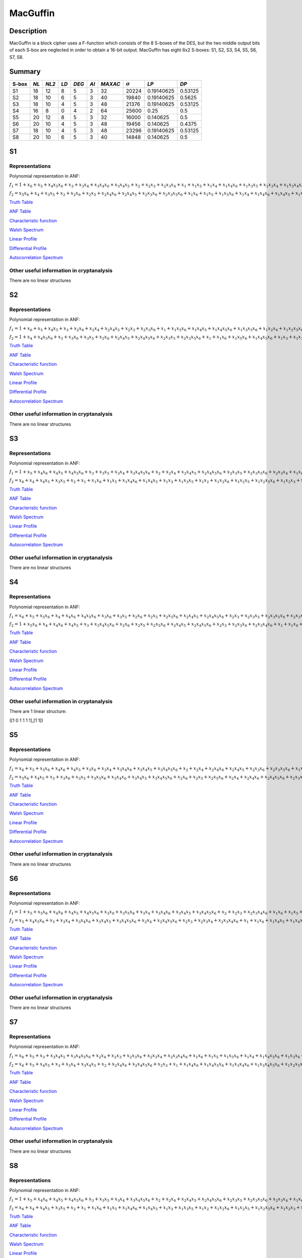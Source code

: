 *********
MacGuffin
*********

Description
===========

MacGuffin is a block cipher uses a F-function which consists of the 8 S-boxes of the DES, but the two middle output bits of each S-box are neglected in order to obtain a 16-bit output. MacGuffin has eight 6x2 S-boxes: S1, S2, S3, S4, S5, S6, S7, S8.

Summary
=======

+-------+------+-------+------+-------+------+---------+----------------+------------+---------+
| S-box | *NL* | *NL2* | *LD* | *DEG* | *AI* | *MAXAC* | :math:`\sigma` | *LP*       | *DP*    |
+=======+======+=======+======+=======+======+=========+================+============+=========+
| S1    | 18   | 12    | 8    | 5     | 3    | 32      | 20224          | 0.19140625 | 0.53125 |
+-------+------+-------+------+-------+------+---------+----------------+------------+---------+
| S2    | 18   | 10    | 6    | 5     | 3    | 40      | 19840          | 0.19140625 | 0.5625  |
+-------+------+-------+------+-------+------+---------+----------------+------------+---------+
| S3    | 18   | 10    | 4    | 5     | 3    | 48      | 21376          | 0.19140625 | 0.53125 |
+-------+------+-------+------+-------+------+---------+----------------+------------+---------+
| S4    | 16   | 8     | 0    | 4     | 2    | 64      | 25600          | 0.25       | 0.5     |
+-------+------+-------+------+-------+------+---------+----------------+------------+---------+
| S5    | 20   | 12    | 8    | 5     | 3    | 32      | 16000          | 0.140625   | 0.5     |
+-------+------+-------+------+-------+------+---------+----------------+------------+---------+
| S6    | 20   | 10    | 4    | 5     | 3    | 48      | 19456          | 0.140625   | 0.4375  |
+-------+------+-------+------+-------+------+---------+----------------+------------+---------+
| S7    | 18   | 10    | 4    | 5     | 3    | 48      | 23296          | 0.19140625 | 0.53125 |
+-------+------+-------+------+-------+------+---------+----------------+------------+---------+
| S8    | 20   | 10    | 6    | 5     | 3    | 40      | 14848          | 0.140625   | 0.5     |
+-------+------+-------+------+-------+------+---------+----------------+------------+---------+

S1
==

Representations
---------------

Polynomial representation in ANF:

:math:`f_1 = 1+x_6+x_5+x_4x_5x_6+x_3+x_3x_4+x_3x_4x_6+x_3x_4x_5+x_2+x_2x_3+x_2x_3x_4+x_1+x_1x_5+x_1x_4+x_1x_4x_6+x_1x_3x_5+x_1x_3x_4+x_1x_3x_4x_6+x_1x_3x_4x_5+x_1x_2x_5x_6+x_1x_2x_4+x_1x_2x_4x_6+x_1x_2x_4x_5+x_1x_2x_3+x_1x_2x_3x_5x_6+x_1x_2x_3x_4+x_1x_2x_3x_4x_6`

:math:`f_2 = x_5x_6+x_4+x_3x_5+x_2+x_2x_6+x_2x_5+x_2x_4x_6+x_2x_4x_5+x_2x_3x_6+x_2x_3x_5x_6+x_1x_6+x_1x_5+x_1x_5x_6+x_1x_4+x_1x_4x_6+x_1x_4x_5+x_1x_3+x_1x_3x_5+x_1x_3x_4+x_1x_3x_4x_6+x_1x_3x_4x_5+x_1x_3x_4x_5x_6+x_1x_2x_5+x_1x_2x_5x_6+x_1x_2x_4x_5+x_1x_2x_3+x_1x_2x_3x_5x_6+x_1x_2x_3x_4+x_1x_2x_3x_4x_6`

`Truth Table <https://raw.githubusercontent.com/jacubero/VBF/master/MacGuffin/S1/S1.tt>`_

`ANF Table <https://raw.githubusercontent.com/jacubero/VBF/master/MacGuffin/S1/S1.anf>`_

`Characteristic function <https://raw.githubusercontent.com/jacubero/VBF/master/MacGuffin/S1/S1.char>`_

`Walsh Spectrum <https://raw.githubusercontent.com/jacubero/VBF/master/MacGuffin/S1/S1.wal>`_

.. image:: /images/MacG1.png
   :width: 750 px
   :align: center

`Linear Profile <https://raw.githubusercontent.com/jacubero/VBF/master/MacGuffin/S1/S1.lp>`_

`Differential Profile <https://raw.githubusercontent.com/jacubero/VBF/master/MacGuffin/S1/S1.dp>`_

`Autocorrelation Spectrum <https://raw.githubusercontent.com/jacubero/VBF/master/MacGuffin/S1/S1.ac>`_

Other useful information in cryptanalysis
-----------------------------------------

There are no linear structures

S2
==

Representations
---------------

Polynomial representation in ANF:

:math:`f_1 = 1+x_6+x_5+x_4x_5+x_3+x_2x_6+x_2x_4+x_2x_4x_5+x_2x_3+x_2x_3x_6+x_1+x_1x_5x_6+x_1x_4x_5+x_1x_4x_5x_6+x_1x_3x_5x_6+x_1x_2x_6+x_1x_2x_5x_6+x_1x_2x_4x_5+x_1x_2x_4x_5x_6+x_1x_2x_3+x_1x_2x_3x_6`

:math:`f_2 = 1+x_4+x_4x_5x_6+x_3+x_3x_6+x_3x_5+x_2x_6+x_2x_4x_5+x_2x_4x_5x_6+x_2x_3x_5+x_2x_3x_5x_6+x_1+x_1x_6+x_1x_5x_6+x_1x_4x_5x_6+x_1x_3+x_1x_3x_6+x_1x_3x_5+x_1x_3x_5x_6+x_1x_2+x_1x_2x_5+x_1x_2x_5x_6+x_1x_2x_4x_6+x_1x_2x_3x_6+x_1x_2x_3x_5x_6`

`Truth Table <https://raw.githubusercontent.com/jacubero/VBF/master/MacGuffin/S2/S2.tt>`_

`ANF Table <https://raw.githubusercontent.com/jacubero/VBF/master/MacGuffin/S2/S2.anf>`_

`Characteristic function <https://raw.githubusercontent.com/jacubero/VBF/master/MacGuffin/S2/S2.char>`_

`Walsh Spectrum <https://raw.githubusercontent.com/jacubero/VBF/master/MacGuffin/S2/S2.wal>`_

.. image:: /images/MacG2.png
   :width: 750 px
   :align: center

`Linear Profile <https://raw.githubusercontent.com/jacubero/VBF/master/MacGuffin/S2/S2.lp>`_

`Differential Profile <https://raw.githubusercontent.com/jacubero/VBF/master/MacGuffin/S2/S2.dp>`_

`Autocorrelation Spectrum <https://raw.githubusercontent.com/jacubero/VBF/master/MacGuffin/S2/S2.ac>`_

Other useful information in cryptanalysis
-----------------------------------------

There are no linear structures

S3
==

Representations
---------------

Polynomial representation in ANF:

:math:`f_1 = 1+x_5+x_4x_6+x_4x_5+x_4x_5x_6+x_3+x_3x_5+x_3x_4+x_3x_4x_5x_6+x_2+x_2x_4+x_2x_4x_5+x_2x_4x_5x_6+x_2x_3x_5+x_2x_3x_5x_6+x_2x_3x_4+x_1x_6+x_1x_4+x_1x_4x_6+x_1x_4x_5+x_1x_4x_5x_6+x_1x_3+x_1x_3x_5x_6+x_1x_3x_4+x_1x_3x_4x_5x_6+x_1x_2+x_1x_2x_4+x_1x_2x_4x_5+x_1x_2x_4x_5x_6+x_1x_2x_3+x_1x_2x_3x_4`

:math:`f_2 = x_6+x_4+x_4x_5+x_3x_5+x_2+x_1+x_1x_6+x_1x_5+x_1x_4x_6+x_1x_4x_5+x_1x_3+x_1x_3x_5+x_1x_2+x_1x_2x_6+x_1x_2x_5+x_1x_2x_5x_6+x_1x_2x_3+x_1x_2x_3x_6+x_1x_2x_3x_5+x_1x_2x_3x_4x_6`

`Truth Table <https://raw.githubusercontent.com/jacubero/VBF/master/MacGuffin/S3/S3.tt>`_

`ANF Table <https://raw.githubusercontent.com/jacubero/VBF/master/MacGuffin/S3/S3.anf>`_

`Characteristic function <https://raw.githubusercontent.com/jacubero/VBF/master/MacGuffin/S3/S3.char>`_

`Walsh Spectrum <https://raw.githubusercontent.com/jacubero/VBF/master/MacGuffin/S3/S3.wal>`_

.. image:: /images/MacG3.png
   :width: 750 px
   :align: center

`Linear Profile <https://raw.githubusercontent.com/jacubero/VBF/master/MacGuffin/S3/S3.lp>`_

`Differential Profile <https://raw.githubusercontent.com/jacubero/VBF/master/MacGuffin/S3/S3.dp>`_

`Autocorrelation Spectrum <https://raw.githubusercontent.com/jacubero/VBF/master/MacGuffin/S3/S3.ac>`_

Other useful information in cryptanalysis
-----------------------------------------

There are no linear structures

S4
==

Representations
---------------

Polynomial representation in ANF:

:math:`f_1 = x_6+x_5+x_5x_6+x_4+x_4x_6+x_4x_5x_6+x_3x_6+x_3x_5+x_2x_6+x_2x_5+x_2x_5x_6+x_2x_4x_5+x_2x_4x_5x_6+x_2x_3+x_2x_3x_5+x_2x_3x_5x_6+x_2x_3x_4x_6+x_1+x_1x_5x_6+x_1x_4+x_1x_4x_6+x_1x_3x_5x_6+x_1x_3x_4+x_1x_3x_4x_6+x_1x_3x_4x_5+x_1x_3x_4x_5x_6+x_1x_2x_5+x_1x_2x_5x_6+x_1x_2x_4+x_1x_2x_4x_5+x_1x_2x_3x_5+x_1x_2x_3x_5x_6+x_1x_2x_3x_4`

:math:`f_2 = 1+x_5x_6+x_4+x_4x_6+x_4x_5+x_3+x_3x_4x_5x_6+x_2x_6+x_2x_5+x_2x_5x_6+x_2x_4x_5+x_2x_4x_5x_6+x_2x_3+x_2x_3x_6+x_2x_3x_4x_6+x_1+x_1x_6+x_1x_5x_6+x_1x_4x_6+x_1x_4x_5x_6+x_1x_3+x_1x_3x_6+x_1x_3x_5+x_1x_3x_4x_5x_6+x_1x_2+x_1x_2x_5+x_1x_2x_4+x_1x_2x_4x_5+x_1x_2x_3+x_1x_2x_3x_6+x_1x_2x_3x_5x_6+x_1x_2x_3x_4`

`Truth Table <https://raw.githubusercontent.com/jacubero/VBF/master/MacGuffin/S4/S4.tt>`_

`ANF Table <https://raw.githubusercontent.com/jacubero/VBF/master/MacGuffin/S4/S4.anf>`_

`Characteristic function <https://raw.githubusercontent.com/jacubero/VBF/master/MacGuffin/S4/S4.char>`_

`Walsh Spectrum <https://raw.githubusercontent.com/jacubero/VBF/master/MacGuffin/S4/S4.wal>`_

.. image:: /images/MacG4.png
   :width: 750 px
   :align: center

`Linear Profile <https://raw.githubusercontent.com/jacubero/VBF/master/MacGuffin/S4/S4.lp>`_

`Differential Profile <https://raw.githubusercontent.com/jacubero/VBF/master/MacGuffin/S4/S4.dp>`_

`Autocorrelation Spectrum <https://raw.githubusercontent.com/jacubero/VBF/master/MacGuffin/S4/S4.ac>`_

Other useful information in cryptanalysis
-----------------------------------------

There are 1 linear structure:

([1 0 1 1 1 1],[1 1])

S5
==

Representations
---------------

Polynomial representation in ANF:

:math:`f_1 = x_6+x_5+x_5x_6+x_4x_6+x_4x_5+x_3x_6+x_3x_4+x_3x_4x_6+x_3x_4x_5+x_3x_4x_5x_6+x_2+x_2x_4+x_2x_4x_6+x_2x_4x_5+x_2x_3x_6+x_2x_3x_5x_6+x_1x_5+x_1x_5x_6+x_1x_4x_6+x_1x_3+x_1x_3x_6+x_1x_3x_5x_6+x_1x_3x_4x_5+x_1x_2x_5x_6+x_1x_2x_4+x_1x_2x_4x_6+x_1x_2x_4x_5+x_1x_2x_4x_5x_6+x_1x_2x_3x_6+x_1x_2x_3x_4`

:math:`f_2 = x_5x_6+x_4x_5+x_3+x_3x_6+x_3x_5+x_3x_5x_6+x_3x_4x_6+x_3x_4x_5+x_3x_4x_5x_6+x_2x_6+x_2x_5+x_2x_5x_6+x_2x_4+x_2x_4x_6+x_2x_4x_5x_6+x_2x_3x_5+x_1x_6+x_1x_4+x_1x_4x_5+x_1x_3+x_1x_3x_6+x_1x_3x_4x_6+x_1x_3x_4x_5+x_1x_3x_4x_5x_6+x_1x_2+x_1x_2x_6+x_1x_2x_5+x_1x_2x_5x_6+x_1x_2x_4+x_1x_2x_4x_5+x_1x_2x_3+x_1x_2x_3x_6+x_1x_2x_3x_5+x_1x_2x_3x_5x_6+x_1x_2x_3x_4`

`Truth Table <https://raw.githubusercontent.com/jacubero/VBF/master/MacGuffin/S5/S5.tt>`_

`ANF Table <https://raw.githubusercontent.com/jacubero/VBF/master/MacGuffin/S5/S5.anf>`_

`Characteristic function <https://raw.githubusercontent.com/jacubero/VBF/master/MacGuffin/S5/S5.char>`_

`Walsh Spectrum <https://raw.githubusercontent.com/jacubero/VBF/master/MacGuffin/S5/S5.wal>`_

.. image:: /images/MacG5.png
   :width: 750 px
   :align: center

`Linear Profile <https://raw.githubusercontent.com/jacubero/VBF/master/MacGuffin/S5/S5.lp>`_

`Differential Profile <https://raw.githubusercontent.com/jacubero/VBF/master/MacGuffin/S5/S5.dp>`_

`Autocorrelation Spectrum <https://raw.githubusercontent.com/jacubero/VBF/master/MacGuffin/S5/S5.ac>`_

Other useful information in cryptanalysis
-----------------------------------------

There are no linear structures

S6
==

Representations
---------------

Polynomial representation in ANF:

:math:`f_1 = 1+x_5+x_5x_6+x_4x_6+x_4x_5+x_4x_5x_6+x_3x_6+x_3x_5x_6+x_3x_4+x_3x_4x_6+x_3x_4x_5+x_3x_4x_5x_6+x_2+x_2x_3+x_2x_3x_4x_6+x_1x_6+x_1x_5+x_1x_5x_6+x_1x_4x_6+x_1x_4x_5x_6+x_1x_3+x_1x_3x_6+x_1x_3x_5+x_1x_3x_5x_6+x_1x_2x_4x_6+x_1x_2x_4x_5x_6+x_1x_2x_3x_6+x_1x_2x_3x_5x_6+x_1x_2x_3x_4x_6`

:math:`f_2 = x_5+x_4x_5x_6+x_3+x_3x_4+x_3x_4x_6+x_3x_4x_5+x_3x_4x_5x_6+x_2x_4+x_2x_4x_5x_6+x_2x_3+x_2x_3x_4+x_2x_3x_4x_6+x_1+x_1x_6+x_1x_4x_5+x_1x_4x_5x_6+x_1x_3x_5+x_1x_3x_4+x_1x_3x_4x_6+x_1x_3x_4x_5+x_1x_3x_4x_5x_6+x_1x_2x_6+x_1x_2x_4x_6+x_1x_2x_4x_5x_6+x_1x_2x_3x_6`

`Truth Table <https://raw.githubusercontent.com/jacubero/VBF/master/MacGuffin/S6/S6.tt>`_

`ANF Table <https://raw.githubusercontent.com/jacubero/VBF/master/MacGuffin/S6/S6.anf>`_

`Characteristic function <https://raw.githubusercontent.com/jacubero/VBF/master/MacGuffin/S6/S6.char>`_

`Walsh Spectrum <https://raw.githubusercontent.com/jacubero/VBF/master/MacGuffin/S6/S6.wal>`_

.. image:: /images/MacG6.png
   :width: 750 px
   :align: center

`Linear Profile <https://raw.githubusercontent.com/jacubero/VBF/master/MacGuffin/S6/S6.lp>`_

`Differential Profile <https://raw.githubusercontent.com/jacubero/VBF/master/MacGuffin/S6/S6.dp>`_

`Autocorrelation Spectrum <https://raw.githubusercontent.com/jacubero/VBF/master/MacGuffin/S6/S6.ac>`_

Other useful information in cryptanalysis
-----------------------------------------

There are no linear structures

S7
==

Representations
---------------

Polynomial representation in ANF:

:math:`f_1 = x_6+x_5+x_3+x_3x_4x_5+x_3x_4x_5x_6+x_2x_4+x_2x_3+x_2x_3x_6+x_2x_3x_4+x_2x_3x_4x_6+x_1x_6+x_1x_5+x_1x_5x_6+x_1x_4+x_1x_4x_5x_6+x_1x_3x_6+x_1x_3x_5+x_1x_3x_4x_5+x_1x_3x_4x_5x_6+x_1x_2+x_1x_2x_4+x_1x_2x_4x_5+x_1x_2x_3+x_1x_2x_3x_6+x_1x_2x_3x_5+x_1x_2x_3x_4+x_1x_2x_3x_4x_6`

:math:`f_2 = x_6+x_5+x_4x_5+x_3+x_3x_4+x_3x_4x_5+x_2+x_2x_4x_6+x_2x_4x_5x_6+x_2x_3+x_1+x_1x_4x_6+x_1x_4x_5x_6+x_1x_3x_4x_6+x_1x_3x_4x_5x_6+x_1x_2x_5x_6+x_1x_2x_4x_6+x_1x_2x_3x_6`

`Truth Table <https://raw.githubusercontent.com/jacubero/VBF/master/MacGuffin/S7/S7.tt>`_

`ANF Table <https://raw.githubusercontent.com/jacubero/VBF/master/MacGuffin/S7/S7.anf>`_

`Characteristic function <https://raw.githubusercontent.com/jacubero/VBF/master/MacGuffin/S7/S7.char>`_

`Walsh Spectrum <https://raw.githubusercontent.com/jacubero/VBF/master/MacGuffin/S7/S7.wal>`_

.. image:: /images/MacG7.png
   :width: 750 px
   :align: center

`Linear Profile <https://raw.githubusercontent.com/jacubero/VBF/master/MacGuffin/S7/S7.lp>`_

`Differential Profile <https://raw.githubusercontent.com/jacubero/VBF/master/MacGuffin/S7/S7.dp>`_

`Autocorrelation Spectrum <https://raw.githubusercontent.com/jacubero/VBF/master/MacGuffin/S7/S7.ac>`_

Other useful information in cryptanalysis
-----------------------------------------

There are no linear structures

S8
==

Representations
---------------

Polynomial representation in ANF:

:math:`f_1 = 1+x_5+x_4x_6+x_4x_5+x_4x_5x_6+x_3+x_3x_5+x_3x_4+x_3x_4x_5x_6+x_2+x_2x_4+x_2x_4x_5+x_2x_4x_5x_6+x_2x_3x_5+x_2x_3x_5x_6+x_2x_3x_4+x_1x_6+x_1x_4+x_1x_4x_6+x_1x_4x_5+x_1x_4x_5x_6+x_1x_3+x_1x_3x_5x_6+x_1x_3x_4+x_1x_3x_4x_5x_6+x_1x_2+x_1x_2x_4+x_1x_2x_4x_5+x_1x_2x_4x_5x_6+x_1x_2x_3+x_1x_2x_3x_4`

:math:`f_2 = x_6+x_4+x_4x_5+x_3x_5+x_2+x_1+x_1x_6+x_1x_5+x_1x_4x_6+x_1x_4x_5+x_1x_3+x_1x_3x_5+x_1x_2+x_1x_2x_6+x_1x_2x_5+x_1x_2x_5x_6+x_1x_2x_3+x_1x_2x_3x_6+x_1x_2x_3x_5+x_1x_2x_3x_4x_6`

`Truth Table <https://raw.githubusercontent.com/jacubero/VBF/master/MacGuffin/S8/S8.tt>`_

`ANF Table <https://raw.githubusercontent.com/jacubero/VBF/master/MacGuffin/S8/S8.anf>`_

`Characteristic function <https://raw.githubusercontent.com/jacubero/VBF/master/MacGuffin/S8/S8.char>`_

`Walsh Spectrum <https://raw.githubusercontent.com/jacubero/VBF/master/MacGuffin/S8/S8.wal>`_

.. image:: /images/MacG8.png
   :width: 750 px
   :align: center

`Linear Profile <https://raw.githubusercontent.com/jacubero/VBF/master/MacGuffin/S8/S8.lp>`_

`Differential Profile <https://raw.githubusercontent.com/jacubero/VBF/master/MacGuffin/S8/S8.dp>`_

`Autocorrelation Spectrum <https://raw.githubusercontent.com/jacubero/VBF/master/MacGuffin/S8/S8.ac>`_

Other useful information in cryptanalysis
-----------------------------------------

There are no linear structures
